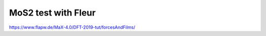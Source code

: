 MoS2 test with Fleur
====================

https://www.flapw.de/MaX-4.0/DFT-2019-tut/forcesAndFilms/





